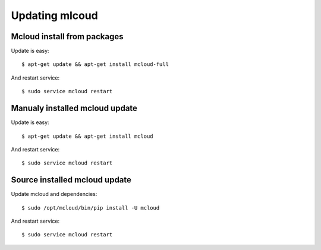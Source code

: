 

Updating mlcoud
============================================

Mcloud install from packages
----------------------------------

Update is easy::

    $ apt-get update && apt-get install mcloud-full

And restart service::

    $ sudo service mcloud restart


Manualy installed mcloud update
----------------------------------


Update is easy::

    $ apt-get update && apt-get install mcloud

And restart service::

    $ sudo service mcloud restart


Source installed mcloud update
----------------------------------

Update mcloud and dependencies::

    $ sudo /opt/mcloud/bin/pip install -U mcloud

And restart service::

    $ sudo service mcloud restart


